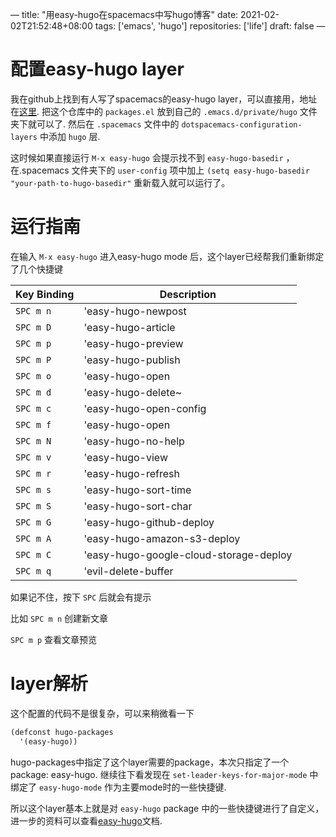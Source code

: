 ---
title: "用easy-hugo在spacemacs中写hugo博客"
date: 2021-02-02T21:52:48+08:00
tags: ['emacs', 'hugo']
repositories: ['life']
draft: false
---
* 配置easy-hugo layer
我在github上找到有人写了spacemacs的easy-hugo layer，可以直接用，地址在[[https://github.com/humanfactors/spacemacs-easy-hugo][这里]]. 
把这个仓库中的 =packages.el= 放到自己的 =.emacs.d/private/hugo= 文件夹下就可以了.
然后在 =.spacemacs= 文件中的 =dotspacemacs-configuration-layers= 中添加 =hugo= 层. 

这时候如果直接运行 =M-x easy-hugo= 会提示找不到 =easy-hugo-basedir= ，在.spacemacs 
文件夹下的 =user-config= 项中加上 =(setq easy-hugo-basedir "your-path-to-hugo-basedir"= 
重新载入就可以运行了。 

* 运行指南 
在输入 =M-x easy-hugo= 进入easy-hugo mode 后，这个layer已经帮我们重新绑定了几个快捷键 

| Key Binding | Description                            |
|-------------+----------------------------------------|
| ~SPC m n~   | 'easy-hugo-newpost                     |
| ~SPC m D~   | 'easy-hugo-article                     |
| ~SPC m p~   | 'easy-hugo-preview                     |
| ~SPC m P~   | 'easy-hugo-publish                     |
| ~SPC m o~   | 'easy-hugo-open                        |
| ~SPC m d~   | 'easy-hugo-delete~                     |
| ~SPC m c~   | 'easy-hugo-open-config                 |
| ~SPC m f~   | 'easy-hugo-open                        |
| ~SPC m N~   | 'easy-hugo-no-help                     |
| ~SPC m v~   | 'easy-hugo-view                        |
| ~SPC m r~   | 'easy-hugo-refresh                     |
| ~SPC m s~   | 'easy-hugo-sort-time                   |
| ~SPC m S~   | 'easy-hugo-sort-char                   |
| ~SPC m G~   | 'easy-hugo-github-deploy               |
| ~SPC m A~   | 'easy-hugo-amazon-s3-deploy            |
| ~SPC m C~   | 'easy-hugo-google-cloud-storage-deploy |
| ~SPC m q~   | 'evil-delete-buffer                    |

如果记不住，按下 =SPC= 后就会有提示 

比如 =SPC m n= 创建新文章

=SPC m p= 查看文章预览

* layer解析
这个配置的代码不是很复杂，可以来稍微看一下 
#+BEGIN_SRC emacs-lisp
(defconst hugo-packages
  '(easy-hugo))
#+END_SRC
hugo-packages中指定了这个layer需要的package，本次只指定了一个package: easy-hugo. 继续往下看发现在 =set-leader-keys-for-major-mode= 中绑定了 =easy-hugo-mode= 作为主要mode时的一些快捷键. 

所以这个layer基本上就是对 =easy-hugo= package 中的一些快捷键进行了自定义，进一步的资料可以查看[[https://github.com/masasam/emacs-easy-hugo][easy-hugo]]文档.
